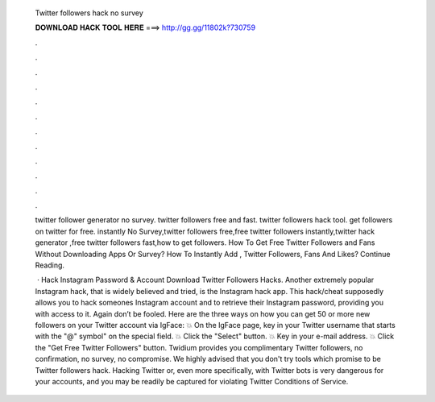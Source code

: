   Twitter followers hack no survey
  
  
  
  𝐃𝐎𝐖𝐍𝐋𝐎𝐀𝐃 𝐇𝐀𝐂𝐊 𝐓𝐎𝐎𝐋 𝐇𝐄𝐑𝐄 ===> http://gg.gg/11802k?730759
  
  
  
  .
  
  
  
  .
  
  
  
  .
  
  
  
  .
  
  
  
  .
  
  
  
  .
  
  
  
  .
  
  
  
  .
  
  
  
  .
  
  
  
  .
  
  
  
  .
  
  
  
  .
  
  twitter follower generator no survey. twitter followers free and fast. twitter followers hack tool. get followers on twitter for free. instantly No Survey,twitter followers free,free twitter followers instantly,twitter hack generator ,free twitter followers fast,how to get followers. How To Get Free Twitter Followers and Fans Without Downloading Apps Or Survey? How To Instantly Add , Twitter Followers, Fans And Likes? Continue Reading.
  
   · Hack Instagram Password & Account Download Twitter Followers Hacks. Another extremely popular Instagram hack, that is widely believed and tried, is the Instagram hack app. This hack/cheat supposedly allows you to hack someones Instagram account and to retrieve their Instagram password, providing you with access to it. Again don’t be fooled. Here are the three ways on how you can get 50 or more new followers on your Twitter account via IgFace: 💥 On the IgFace page, key in your Twitter username that starts with the "@" symbol" on the special field. 💥 Click the "Select" button. 💥 Key in your e-mail address. 💥 Click the "Get Free Twitter Followers" button. Twidium provides you complimentary Twitter followers, no confirmation, no survey, no compromise. We highly advised that you don't try tools which promise to be Twitter followers hack. Hacking Twitter or, even more specifically, with Twitter bots is very dangerous for your accounts, and you may be readily be captured for violating Twitter Conditions of Service.
